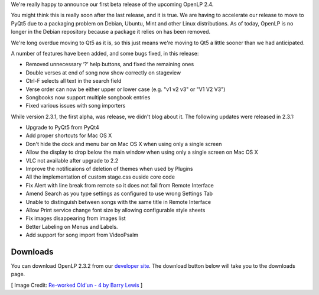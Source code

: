 .. title: New Beta Release: OpenLP 2.3.2
.. slug: 2016/01/10/new-beta-release-openlp-232
.. date: 2016-01-10 21:39:02 UTC
.. tags:
.. category:
.. link:
.. description:
.. type: text
.. previewimage: /cover-images/new-beta-release-openlp-232.jpg

We're really happy to announce our first beta release of the upcoming OpenLP 2.4.

You might think this is really soon after the last release, and it is true. We are having to accelerate our release to
move to PyQt5 due to a packaging problem on Debian, Ubuntu, Mint and other Linux distributions. As of today, OpenLP is
no longer in the Debian repository because a package it relies on has been removed.

We're long overdue moving to Qt5 as it is, so this just means we're moving to Qt5 a little sooner than we had
anticipated.

A number of features have been added, and some bugs fixed, in this release:

* Removed unnecessary ‘?’ help buttons, and fixed the remaining ones
* Double verses at end of song now show correctly on stageview
* Ctrl-F selects all text in the search field
* Verse order can now be either upper or lower case (e.g. "v1 v2 v3" or "V1 V2 V3")
* Songbooks now support multiple songbook entries
* Fixed various issues with song importers

While version 2.3.1, the first alpha, was release, we didn't blog about it. The following updates were released in 2.3.1:

* Upgrade to PyQt5 from PyQt4
* Add proper shortcuts for Mac OS X
* Don't hide the dock and menu bar on Mac OS X when using only a single screen
* Allow the display to drop below the main window when using only a single screen on Mac OS X
* VLC not available after upgrade to 2.2
* Improve the notificaions of deletion of themes when used by Plugins
* All the implementation of custom stage.css ouside core code
* Fix Alert with line break from remote so it does not fail from Remote Interface
* Amend Search as you type settings as configured to use wrong Settings Tab
* Unable to distinguish between songs with the same title in Remote Interface
* Allow Print service change font size by allowing configurable style sheets
* Fix images disappearing from images list
* Better Labeling on Menus and Labels.
* Add support for song import from VideoPsalm

Downloads
---------

You can download OpenLP 2.3.2 from our `developer site`_. The download button below will take you to the downloads page.

.. raw:: html

    <p class="text-center"><a href="https://openlp.io/downloads.html" class="btn btn-success btn-lg"><i class="fa fa-fw fa-download"></i> Download OpenLP 2.3.2</a></p>

[ Image Credit: `Re-worked Old'un - 4 by Barry Lewis`_ ]

.. _developer site: https://openlp.io/
.. _Re-worked Old'un - 4 by Barry Lewis: https://www.flickr.com/photos/16179216@N07/14997099844/

